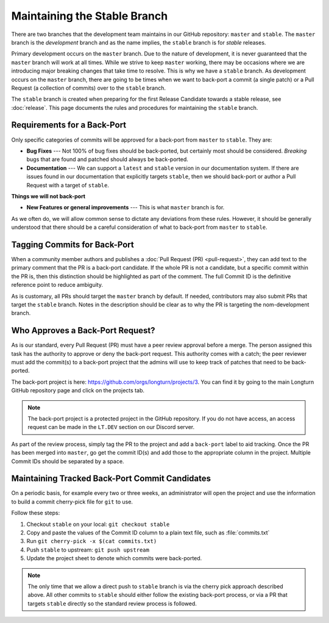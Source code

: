 .. SPDX-License-Identifier: GPL-3.0-or-later
.. SPDX-FileCopyrightText: James Robertson <jwrober@gmail.com>
.. SPDX-FileCopyrightText: Louis Moureaux <m_louis30@yahoo.com>

Maintaining the Stable Branch
*****************************

There are two branches that the development team maintains in our GitHub repository: ``master`` and
``stable``. The ``master`` branch is the :emphasis:`development` branch and as the name implies, the
``stable`` branch is for :emphasis:`stable` releases.

Primary development occurs on the ``master`` branch. Due to the nature of development, it is never guaranteed
that the ``master`` branch will work at all times. While we strive to keep ``master`` working, there may be
occasions where we are introducing major breaking changes that take time to resolve. This is why we have a
``stable`` branch. As development occurs on the ``master`` branch, there are going to be times when we want to
back-port a commit (a single patch) or a Pull Request (a collection of commits) over to the ``stable`` branch.

The ``stable`` branch is created when preparing for the first Release Candidate towards a stable release, see
:doc:`release`. This page documents the rules and procedures for maintaining the ``stable`` branch.

Requirements for a Back-Port
============================

Only specific categories of commits will be approved for a back-port from ``master`` to ``stable``. They are:

* :strong:`Bug Fixes` --- Not 100% of bug fixes should be back-ported, but certainly most should be considered.
  *Breaking* bugs that are found and patched should always be back-ported.

* :strong:`Documentation` --- We can support a ``latest`` and ``stable`` version in our documentation system.
  If there are issues found in our documentation that explicitly targets ``stable``, then we should back-port
  or author a Pull Request with a target of ``stable``.

:strong:`Things we will not back-port`

* :strong:`New Features or general improvements` --- This is what ``master`` branch is for.

As we often do, we will allow common sense to dictate any deviations from these rules. However, it should be
generally understood that there should be a careful consideration of what to back-port from ``master`` to
``stable``.

Tagging Commits for Back-Port
=============================

When a community member authors and publishes a :doc:`Pull Request (PR) <pull-request>`, they can add text to
the primary comment that the PR is a back-port candidate. If the whole PR is not a candidate, but a specific
commit within the PR is, then this distinction should be highlighted as part of the comment. The full Commit
ID is the definitive reference point to reduce ambiguity.

As is customary, all PRs should target the ``master`` branch by default. If needed, contributors may also
submit PRs that target the ``stable`` branch. Notes in the description should be clear as to why the PR is
targeting the nom-development branch.

Who Approves a Back-Port Request?
=================================

As is our standard, every Pull Request (PR) must have a peer review approval before a merge. The person
assigned this task has the authority to approve or deny the back-port request. This authority comes with a
catch; the peer reviewer must add the commit(s) to a back-port project that the admins will use to keep track
of patches that need to be back-ported.

The back-port project is here: https://github.com/orgs/longturn/projects/3. You can find it by going to the
main Longturn GitHub repository page and click on the projects tab.

.. note::
  The back-port project is a protected project in the GitHub repository. If you do not have access, an access
  request can be made in the ``LT.DEV`` section on our Discord server.

As part of the review process, simply tag the PR to the project and add a ``back-port`` label to aid tracking.
Once the PR has been merged into ``master``, go get the commit ID(s) and add those to the appropriate column
in the project. Multiple Commit IDs should be separated by a space.

Maintaining Tracked Back-Port Commit Candidates
===============================================

On a periodic basis, for example every two or three weeks, an administrator will open the project and use the
information to build a commit cherry-pick file for ``git`` to use.

Follow these steps:

#. Checkout ``stable`` on your local: ``git checkout stable``
#. Copy and paste the values of the Commit ID column to a plain text file, such as :file:`commits.txt`
#. Run ``git cherry-pick -x $(cat commits.txt)``
#. Push ``stable`` to upstream: ``git push upstream``
#. Update the project sheet to denote which commits were back-ported.

.. note::
  The only time that we allow a direct push to ``stable`` branch is via the cherry pick approach described
  above. All other commits to ``stable`` should either follow the existing back-port process, or via a PR that
  targets ``stable`` directly so the standard review process is followed.
